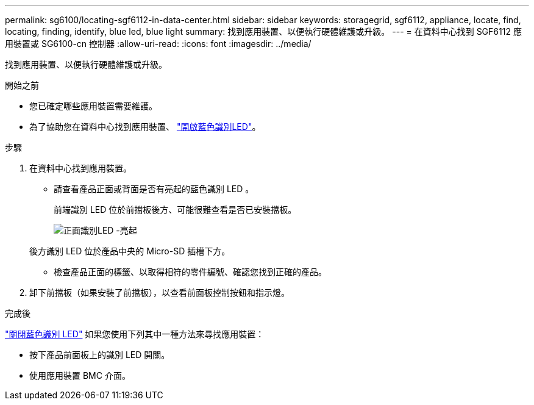 ---
permalink: sg6100/locating-sgf6112-in-data-center.html 
sidebar: sidebar 
keywords: storagegrid, sgf6112, appliance, locate, find, locating, finding, identify, blue led, blue light 
summary: 找到應用裝置、以便執行硬體維護或升級。 
---
= 在資料中心找到 SGF6112 應用裝置或 SG6100-cn 控制器
:allow-uri-read: 
:icons: font
:imagesdir: ../media/


[role="lead"]
找到應用裝置、以便執行硬體維護或升級。

.開始之前
* 您已確定哪些應用裝置需要維護。
* 為了協助您在資料中心找到應用裝置、 link:turning-sgf6112-identify-led-on-and-off.html["開啟藍色識別LED"]。


.步驟
. 在資料中心找到應用裝置。
+
** 請查看產品正面或背面是否有亮起的藍色識別 LED 。
+
前端識別 LED 位於前擋板後方、可能很難查看是否已安裝擋板。

+
image::../media/sgf6112_front_panel_service_led_on.png[正面識別LED -亮起]

+
後方識別 LED 位於產品中央的 Micro-SD 插槽下方。

** 檢查產品正面的標籤、以取得相符的零件編號、確認您找到正確的產品。


. 卸下前擋板（如果安裝了前擋板），以查看前面板控制按鈕和指示燈。


.完成後
link:turning-sgf6112-identify-led-on-and-off.html["關閉藍色識別 LED"] 如果您使用下列其中一種方法來尋找應用裝置：

* 按下產品前面板上的識別 LED 開關。
* 使用應用裝置 BMC 介面。

